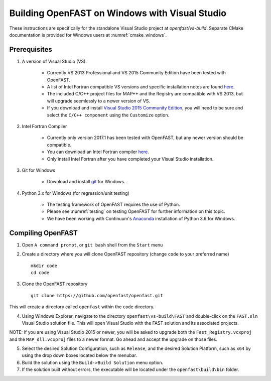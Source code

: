 .. _install_vs_windows:

Building OpenFAST on Windows with Visual Studio
===============================================

These instructions are specifically for the standalone Visual Studio project at `openfast/vs-build`.
Separate CMake documentation is provided for Windows users at :numref:`cmake_windows`.

Prerequisites
------------------------

1. A version of Visual Studio (VS).  

    -  Currently VS 2013 Professional and VS 2015 Community Edition have been tested with OpenFAST.

    -  A list of Intel Fortran compatible VS versions and specific installation notes are found `here <https://software.intel.com/en-us/intel-parallel-studio-xe-compilers-required-microsoft-visual-studio>`_.    

    -  The included C/C++ project files for MAP++ and the Registry are compatible with VS 2013, but will upgrade seemlessly to a newer version of VS.

    -  If you download and install `Visual Studio 2015 Community Edition <https://go.microsoft.com/fwlink/?LinkId=691978&clcid=0x409>`__, you will need to be sure and select the ``C/C++ component`` using the ``Customize`` option.

2. Intel Fortran Compiler

    -  Currently only version 2017.1 has been tested with OpenFAST, but any newer version should be compatible.

    -  You can download an Intel Fortran compiler `here <https://software.intel.com/en-us/fortran-compilers>`__.

    -  Only install Intel Fortran after you have completed your Visual Studio installation.

3. Git for Windows

    -  Download and install `git <https://git-scm.com/download/win>`__ for Windows.
    
4. Python 3.x for Windows (for regression/unit testing)

    -  The testing framework of OpenFAST requires the use of Python.  

    -  Please see :numref:`testing`  on testing OpenFAST for further information on this topic.

    -  We have been working with Continuum's `Anaconda <https://www.anaconda.com/download/#windows>`__ installation of Python 3.6 for Windows.


Compiling OpenFAST
------------------

1. Open ``A command prompt``, or ``git bash`` shell from the ``Start`` menu

2. Create a directory where you will clone OpenFAST repository (change
   ``code`` to your preferred name)

   ::

    mkdir code
    cd code

3. Clone the OpenFAST repository

   ::

    git clone https://github.com/openfast/openfast.git

This will create a directory called ``openfast`` within the ``code``
directory.

4. Using Windows Explorer, navigate to the directory ``openfast\vs-build\FAST``
   and double-click on the ``FAST.sln`` Visual Studio solution file.  This will 
   open Visual Studio with the FAST solution and its associated projects.
   
NOTE: If you are using Visual Studio 2015 or newer, you will be asked to upgrade
both the ``Fast_Registry.vcxproj`` and the ``MAP_dll.vcxproj`` files to a newer
format.  Go ahead and accept the upgrade on those files.

5. Select the desired Solution Configuration, such as ``Release``, and the 
   desired Solution Platform, such as ``x64`` by using the drop down boxes 
   located below the menubar.
   
6. Build the solution using the ``Build->Build Solution`` menu option.

7. If the solution built without errors, the executable will be located under the ``openfast\build\bin`` folder.
